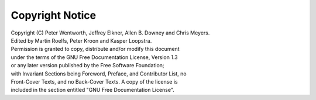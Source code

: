Copyright Notice
================

|  Copyright (C)  Peter Wentworth, Jeffrey Elkner, Allen B. Downey and Chris Meyers.
|  Edited by Martin Roelfs, Peter Kroon and Kasper Loopstra.
|  Permission is granted to copy, distribute and/or modify this document
|  under the terms of the GNU Free Documentation License, Version 1.3
|  or any later version published by the Free Software Foundation;
|  with Invariant Sections being Foreword, Preface, and Contributor List, no
|  Front-Cover Texts, and no Back-Cover Texts.  A copy of the license is
|  included in the section entitled "GNU Free Documentation License".
